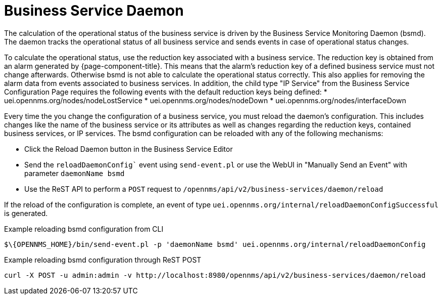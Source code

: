 
= Business Service Daemon

The calculation of the operational status of the business service is driven by the Business Service Monitoring Daemon (bsmd).
The daemon tracks the operational status of all business service and sends events in case of operational status changes.

To calculate the operational status, use the reduction key associated with a business service.
The reduction key is obtained from an alarm generated by {page-component-title}.
This means that the alarm's reduction key of a defined business service must not change afterwards.
Otherwise bsmd is not able to calculate the operational status correctly.
This also applies for removing the alarm data from events associated to business services.
In addition, the child type "IP Service" from the Business Service Configuration Page requires the following events with the default reduction keys being defined:
 * uei.opennms.org/nodes/nodeLostService
 * uei.opennms.org/nodes/nodeDown
 * uei.opennms.org/nodes/interfaceDown

Every time the you change the configuration of a business service, you must reload the daemon's configuration.
This includes changes like the name of the business service or its attributes as well as changes regarding the reduction keys, contained business services, or IP services.
The bsmd configuration can be reloaded with any of the following mechanisms:

* Click the Reload Daemon button in the Business Service Editor
* Send the `reloadDaemonConfig`` event using `send-event.pl` or use the WebUI in "Manually Send an Event" with parameter `daemonName bsmd`
* Use the ReST API to perform a `POST` request to `/opennms/api/v2/business-services/daemon/reload`

If the reload of the configuration is complete, an event of type `uei.opennms.org/internal/reloadDaemonConfigSuccessful` is generated.

.Example reloading bsmd configuration from CLI
[source,shell]
----
$\{OPENNMS_HOME}/bin/send-event.pl -p 'daemonName bsmd' uei.opennms.org/internal/reloadDaemonConfig
----

.Example reloading bsmd configuration through ReST POST
[source,shell]
----
curl -X POST -u admin:admin -v http://localhost:8980/opennms/api/v2/business-services/daemon/reload
----
